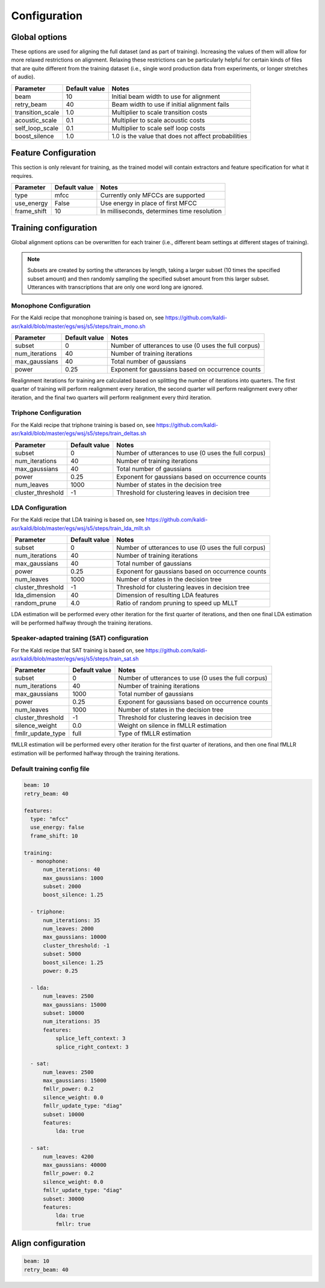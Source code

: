 
.. _configuration:

*************
Configuration
*************

Global options
==============

These options are used for aligning the full dataset (and as part of training).  Increasing the values of them will
allow for more relaxed restrictions on alignment.  Relaxing these restrictions can be particularly helpful for certain
kinds of files that are quite different from the training dataset (i.e., single word production data from experiments,
or longer stretches of audio).


.. csv-table::
   :header: "Parameter", "Default value", "Notes"

   "beam", 10, "Initial beam width to use for alignment"
   "retry_beam", 40, "Beam width to use if initial alignment fails"
   "transition_scale", 1.0, "Multiplier to scale transition costs"
   "acoustic_scale", 0.1, "Multiplier to scale acoustic costs"
   "self_loop_scale", 0.1, "Multiplier to scale self loop costs"
   "boost_silence", 1.0, "1.0 is the value that does not affect probabilities"


.. _feature_config:

Feature Configuration
=====================

This section is only relevant for training, as the trained model will contain extractors and feature specification for
what it requires.

.. csv-table::
   :header: "Parameter", "Default value", "Notes"

   "type", "mfcc", "Currently only MFCCs are supported"
   "use_energy", "False", "Use energy in place of first MFCC"
   "frame_shift", 10, "In milliseconds, determines time resolution"

.. _training_config:

Training configuration
======================

Global alignment options can be overwritten for each trainer (i.e., different beam settings at different stages of training).

.. note::

   Subsets are created by sorting the utterances by length, taking a larger subset (10 times the specified subset amount)
   and then randomly sampling the specified subset amount from this larger subset.  Utterances with transcriptions that
   are only one word long are ignored.

Monophone Configuration
-----------------------

For the Kaldi recipe that monophone training is based on, see
https://github.com/kaldi-asr/kaldi/blob/master/egs/wsj/s5/steps/train_mono.sh


.. csv-table::
   :header: "Parameter", "Default value", "Notes"

   "subset", 0, "Number of utterances to use (0 uses the full corpus)"
   "num_iterations", 40, "Number of training iterations"
   "max_gaussians", 40, "Total number of gaussians"
   "power", 0.25, "Exponent for gaussians based on occurrence counts"


Realignment iterations for training are calculated based on splitting the number of iterations into quarters.  The first
quarter of training will perform realignment every iteration, the second quarter will perform realignment every other iteration,
and the final two quarters will perform realignment every third iteration.


Triphone Configuration
----------------------

For the Kaldi recipe that triphone training is based on, see
https://github.com/kaldi-asr/kaldi/blob/master/egs/wsj/s5/steps/train_deltas.sh

.. csv-table::
   :header: "Parameter", "Default value", "Notes"

   "subset", 0, "Number of utterances to use (0 uses the full corpus)"
   "num_iterations", 40, "Number of training iterations"
   "max_gaussians", 40, "Total number of gaussians"
   "power", 0.25, "Exponent for gaussians based on occurrence counts"
   "num_leaves", 1000, "Number of states in the decision tree"
   "cluster_threshold", -1, "Threshold for clustering leaves in decision tree"


LDA Configuration
-----------------

For the Kaldi recipe that LDA training is based on, see
https://github.com/kaldi-asr/kaldi/blob/master/egs/wsj/s5/steps/train_lda_mllt.sh

.. csv-table::
   :header: "Parameter", "Default value", "Notes"

   "subset", 0, "Number of utterances to use (0 uses the full corpus)"
   "num_iterations", 40, "Number of training iterations"
   "max_gaussians", 40, "Total number of gaussians"
   "power", 0.25, "Exponent for gaussians based on occurrence counts"
   "num_leaves", 1000, "Number of states in the decision tree"
   "cluster_threshold", -1, "Threshold for clustering leaves in decision tree"
   "lda_dimension", 40, "Dimension of resulting LDA features"
   "random_prune", 4.0, "Ratio of random pruning to speed up MLLT"


LDA estimation will be performed every other iteration for the first quarter of iterations, and then one final LDA estimation
will be performed halfway through the training iterations.

Speaker-adapted training (SAT) configuration
--------------------------------------------

For the Kaldi recipe that SAT training is based on, see
https://github.com/kaldi-asr/kaldi/blob/master/egs/wsj/s5/steps/train_sat.sh

.. csv-table::
   :header: "Parameter", "Default value", "Notes"

   "subset", 0, "Number of utterances to use (0 uses the full corpus)"
   "num_iterations", 40, "Number of training iterations"
   "max_gaussians", 1000, "Total number of gaussians"
   "power", 0.25, "Exponent for gaussians based on occurrence counts"
   "num_leaves", 1000, "Number of states in the decision tree"
   "cluster_threshold", -1, "Threshold for clustering leaves in decision tree"
   "silence_weight", 0.0, "Weight on silence in fMLLR estimation"
   "fmllr_update_type", "full", "Type of fMLLR estimation"


fMLLR estimation will be performed every other iteration for the first quarter of iterations, and then one final fMLLR estimation
will be performed halfway through the training iterations.


.. _default_training_config:

Default training config file
----------------------------

.. code-block:: yaml

   beam: 10
   retry_beam: 40

   features:
     type: "mfcc"
     use_energy: false
     frame_shift: 10

   training:
     - monophone:
         num_iterations: 40
         max_gaussians: 1000
         subset: 2000
         boost_silence: 1.25

     - triphone:
         num_iterations: 35
         num_leaves: 2000
         max_gaussians: 10000
         cluster_threshold: -1
         subset: 5000
         boost_silence: 1.25
         power: 0.25

     - lda:
         num_leaves: 2500
         max_gaussians: 15000
         subset: 10000
         num_iterations: 35
         features:
             splice_left_context: 3
             splice_right_context: 3

     - sat:
         num_leaves: 2500
         max_gaussians: 15000
         fmllr_power: 0.2
         silence_weight: 0.0
         fmllr_update_type: "diag"
         subset: 10000
         features:
             lda: true

     - sat:
         num_leaves: 4200
         max_gaussians: 40000
         fmllr_power: 0.2
         silence_weight: 0.0
         fmllr_update_type: "diag"
         subset: 30000
         features:
             lda: true
             fmllr: true


.. _align_config:

Align configuration
===================

.. code-block:: yaml

   beam: 10
   retry_beam: 40